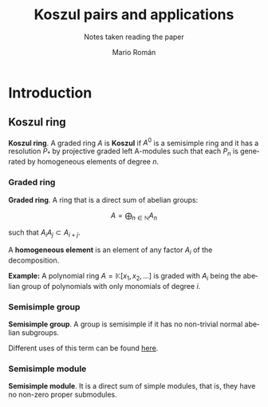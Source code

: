 #+TITLE: Koszul pairs and applications
#+SUBTITLE: Notes taken reading the paper
#+AUTHOR: Mario Román
#+OPTIONS:
#+LANGUAGE: es

#+LaTeX: \setcounter{secnumdepth}{0}
#+latex_header: \usepackage{amsmath}
#+latex_header: \usepackage{amsthm}
#+latex_header: \usepackage{tikz-cd}
#+latex_header: \newtheorem{theorem}{Teorema}
#+latex_header: \newtheorem{fact}{Proposición}
#+latex_header: \newtheorem{definition}{Definición}
#+latex_header: \setlength{\parindent}{0pt}


* Introduction
** Koszul ring
#+begin_definition
*Koszul ring*. A graded ring $A$ is *Koszul* if $A^0$ is a semisimple ring and it has a 
resolution $P_\ast$ by projective graded left A-modules such that each $P_n$ is generated
by homogeneous elements of degree $n$.
#+end_definition

*** Graded ring
#+begin_definition
*Graded ring*. A ring that is a direct sum of abelian groups:

\[ A = \bigoplus_{n \in \mathbb{N}} A_n\]

such that $A_iA_j \subset A_{i+j}$.
#+end_definition

A *homogeneous element* is an element of any factor $A_i$ of the decomposition.

*Example:* A polynomial ring $A = \mathbb{K}[x_1,x_2, \dots]$ is graded with $A_i$ being the abelian 
group of polynomials with only monomials of degree $i$.
# QUESTION: Do they admit a different gradation?
# We can take $A_i$ to be the group of polynomials of degree *equal or less* than i!

*** Semisimple group
#+begin_definition
*Semisimple group*. A group is semisimple if it has no non-trivial normal abelian
subgroups.
#+end_definition

Different uses of this term can be found [[http://planetmath.org/semisimplegroup][here]].
# QUESTION: Which are we interested in?

*** Semisimple module
#+begin_definition
*Semisimple module*. It is a direct sum of simple modules, that is, they have no
non-zero proper submodules.
#+end_definition
